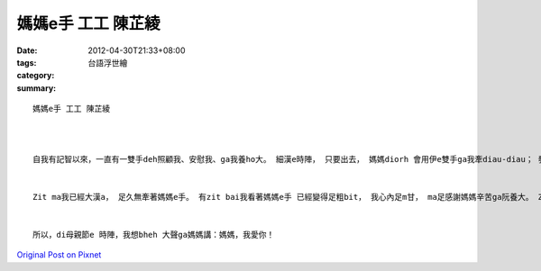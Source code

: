 媽媽e手 工工 陳芷綾
###########################

:date: 2012-04-30T21:33+08:00
:tags: 
:category: 台語浮世繪
:summary: 


:: 

  媽媽e手 工工 陳芷綾



  自我有記智以來，一直有一雙手deh照顧我、安慰我、ga我養ho大。 細漢e時陣， 只要出去， 媽媽diorh 會用伊e雙手ga我牽diau-diau； 發燒e時陣， 媽媽攏會 ga我抱di胸腹中， ho我感覺足安心e。


  Zit ma我已經大漢a， 足久無牽著媽媽e手。 有zit bai我看著媽媽e手 已經變得足粗bit， 我心內足m甘， ma足感謝媽媽辛苦ga阮養大。 Zit ma因為大漢會歹勢e關係， 我足少ga媽媽sai nai a si講一寡貼心e話。 但是，di我e心中， 做媽媽e qin-a 是全世界上幸福e代誌。


  所以，di母親節e 時陣，我想bheh 大聲ga媽媽講：媽媽，我愛你！



`Original Post on Pixnet <http://daiqi007.pixnet.net/blog/post/37377528>`_